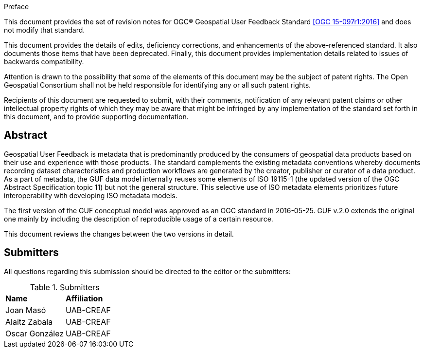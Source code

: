 .Preface

This document provides the set of revision notes for OGC® Geospatial User Feedback Standard <<OGC 15-097r1:2016>> and does not modify that standard.

This document provides the details of edits, deficiency corrections, and enhancements of the above-referenced standard. It also documents those items that have been deprecated. Finally, this document provides implementation details related to issues of backwards compatibility.

Attention is drawn to the possibility that some of the elements of this document may be the subject of patent rights. The Open Geospatial Consortium shall not be held responsible for identifying any or all such patent rights.

Recipients of this document are requested to submit, with their comments, notification of any relevant patent claims or other intellectual property rights of which they may be aware that might be infringed by any implementation of the standard set forth in this document, and to provide supporting documentation.


[abstract]
== Abstract

Geospatial User Feedback is metadata that is predominantly produced by the consumers of geospatial data products based on their use and experience with those products. The standard complements the existing metadata conventions whereby documents recording dataset characteristics and production workflows are generated by the creator, publisher or curator of a data product. As a part of metadata, the GUF data model internally reuses some elements of ISO 19115-1 (the updated version of the OGC Abstract Specification topic 11) but not the general structure. This selective use of ISO metadata elements prioritizes future interoperability with developing ISO metadata models.

The first version of the GUF conceptual model was approved as an OGC standard in 2016-05-25. GUF v.2.0 extends the original one mainly by including the description of reproducible usage of a certain resource.

This document reviews the changes between the two versions in detail.

== Submitters

All questions regarding this submission should be directed to the editor or the submitters:

.Submitters
|===
|*Name* |*Affiliation*
| Joan Masó | UAB-CREAF
| Alaitz Zabala | UAB-CREAF
| Oscar González | UAB-CREAF
|===




